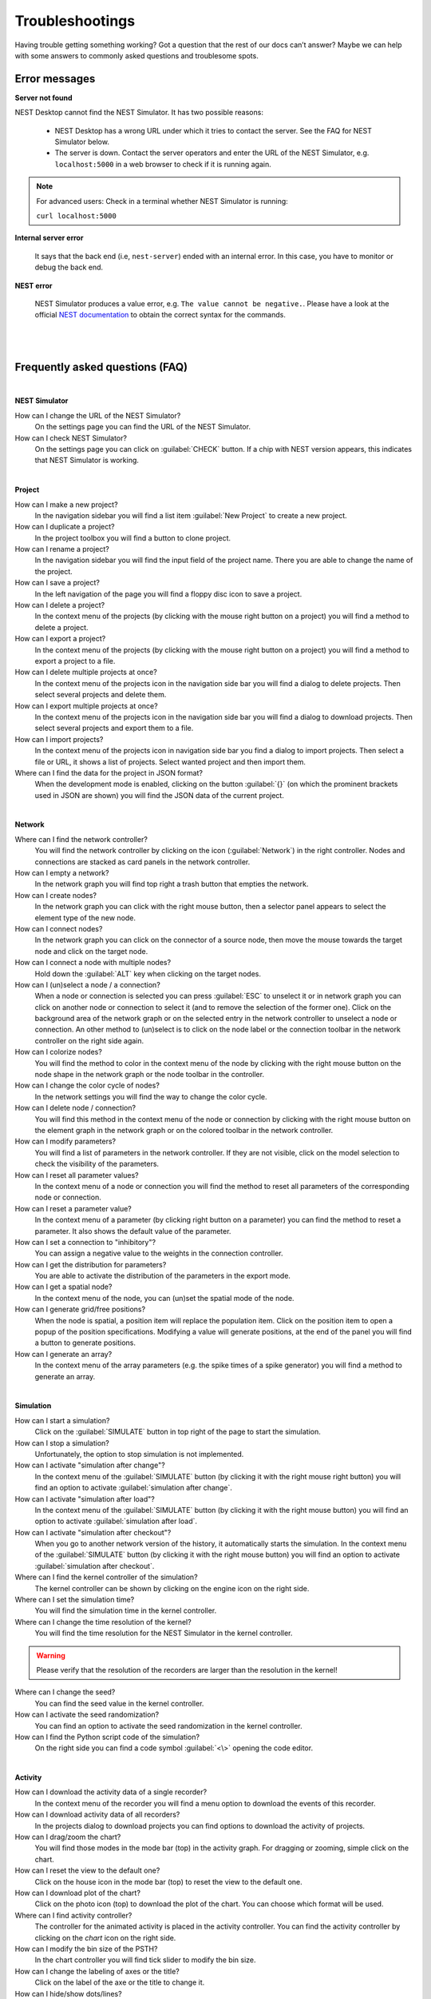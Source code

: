 Troubleshootings
================

Having trouble getting something working? Got a question that the rest of our docs can’t answer?
Maybe we can help with some answers to commonly asked questions and troublesome spots.


Error messages
--------------

**Server not found**

NEST Desktop cannot find the NEST Simulator.
It has two possible reasons:

  - NEST Desktop has a wrong URL under which it tries to contact the server. See the FAQ for NEST Simulator below.
  - The server is down. Contact the server operators and enter the URL of the NEST Simulator, e.g. ``localhost:5000`` in a web browser to check if it is running again.

.. note::
  For advanced users: Check in a terminal whether NEST Simulator is running:

  ``curl localhost:5000``


**Internal server error**

  It says that the back end (i.e, ``nest-server``) ended with an internal error.
  In this case, you have to monitor or debug the back end.

**NEST error**

  NEST Simulator produces a value error, e.g. ``The value cannot be negative.``.
  Please have a look at the official `NEST documentation <https://nest-simulator.readthedocs.io/en/latest/>`__
  to obtain the correct syntax for the commands.

|
|

Frequently asked questions (FAQ)
--------------------------------

|

**NEST Simulator**

How can I change the URL of the NEST Simulator?
  On the settings page you can find the URL of the NEST Simulator.

How can I check NEST Simulator?
  On the settings page you can click on :guilabel:`CHECK` button.
  If a chip with NEST version appears, this indicates that NEST Simulator is working.

|

**Project**

How can I make a new project?
  In the navigation sidebar you will find a list item :guilabel:`New Project` to create a new project.

How can I duplicate a project?
  In the project toolbox you will find a button to clone project.

How can I rename a project?
  In the navigation sidebar you will find the input field of the project name.
  There you are able to change the name of the project.

How can I save a project?
  In the left navigation of the page you will find a floppy disc icon to save a project.

How can I delete a project?
  In the context menu of the projects (by clicking with the mouse right button on a project) you will find a method to delete a project.

How can I export a project?
  In the context menu of the projects (by clicking with the mouse right button on a project) you will find a method to export a project to a file.

How can I delete multiple projects at once?
  In the context menu of the projects icon in the navigation side bar you will find a dialog to delete projects.
  Then select several projects and delete them.

How can I export multiple projects at once?
  In the context menu of the projects icon in the navigation side bar you will find a dialog to download projects.
  Then select several projects and export them to a file.

How can I import projects?
  In the context menu of the projects icon in navigation side bar you find a dialog to import projects.
  Then select a file or URL, it shows a list of projects.
  Select wanted project and then import them.

Where can I find the data for the project in JSON format?
  When the development mode is enabled, clicking on the button :guilabel:`{}` (on which the prominent brackets used in JSON are shown) you will find the JSON data of the current project.

|

**Network**

Where can I find the network controller?
  You will find the network controller by clicking on the icon (:guilabel:`Network`) in the right controller.
  Nodes and connections are stacked as card panels in the network controller.

How can I empty a network?
  In the network graph you will find top right a trash button that empties the network.

How can I create nodes?
  In the network graph you can click with the right mouse button,
  then a selector panel appears to select the element type of the new node.

How can I connect nodes?
  In the network graph you can click on the connector of a source node,
  then move the mouse towards the target node and click on the target node.

How can I connect a node with multiple nodes?
  Hold down the :guilabel:`ALT` key when clicking on the target nodes.

How can I (un)select a node / a connection?
  When a node or connection is selected you can press :guilabel:`ESC` to unselect it
  or in network graph you can click on another node
  or connection to select it (and to remove the selection of the former one).
  Click on the background area of the network graph
  or on the selected entry in the network controller to unselect a node or connection.
  An other method to (un)select is to click on the node label
  or the connection toolbar in the network controller on the right side again.

How can I colorize nodes?
  You will find the method to color in the context menu of the node
  by clicking with the right mouse button on the node shape in the network graph or the node toolbar in the controller.

How can I change the color cycle of nodes?
  In the network settings you will find the way to change the color cycle.

How can I delete node / connection?
  You will find this method in the context menu of the node or connection
  by clicking with the right mouse button on the element graph in the network graph
  or on the colored toolbar in the network controller.

How can I modify parameters?
  You will find a list of parameters in the network controller.
  If they are not visible, click on the model selection to check the visibility of the parameters.

How can I reset all parameter values?
  In the context menu of a node or connection you will find the method to reset all parameters of the corresponding node or connection.

How can I reset a parameter value?
  In the context menu of a parameter (by clicking right button on a parameter) you can find the method to reset a parameter.
  It also shows the default value of the parameter.

How can I set a connection to "inhibitory"?
  You can assign a negative value to the weights in the connection controller.

How can I get the distribution for parameters?
  You are able to activate the distribution of the parameters in the export mode.

How can I get a spatial node?
  In the context menu of the node, you can (un)set the spatial mode of the node.

How can I generate grid/free positions?
  When the node is spatial, a position item will replace the population item.
  Click on the position item to open a popup of the position specifications.
  Modifying a value will generate positions, at the end of the panel you will find a button to generate positions.

How can I generate an array?
  In the context menu of the array parameters (e.g. the spike times of a spike generator)
  you will find a method to generate an array.

|

**Simulation**

How can I start a simulation?
  Click on the :guilabel:`SIMULATE` button in top right of the page to start the simulation.

How can I stop a simulation?
  Unfortunately, the option to stop simulation is not implemented.

How can I activate "simulation after change"?
  In the context menu of the :guilabel:`SIMULATE` button (by clicking it with the right mouse right button)
  you will find an option to activate :guilabel:`simulation after change`.

How can I activate "simulation after load"?
  In the context menu of the :guilabel:`SIMULATE` button (by clicking it with the right mouse button)
  you will find an option to activate :guilabel:`simulation after load`.

How can I activate "simulation after checkout"?
  When you go to another network version of the history, it automatically starts the simulation.
  In the context menu of the :guilabel:`SIMULATE` button (by clicking it with the right mouse button)
  you will find an option to activate :guilabel:`simulation after checkout`.

Where can I find the kernel controller of the simulation?
  The kernel controller can be shown by clicking on the engine icon on the right side.

Where can I set the simulation time?
  You will find the simulation time in the kernel controller.

Where can I change the time resolution of the kernel?
  You will find the time resolution for the NEST Simulator in the kernel controller.

.. warning::
   Please verify that the resolution of the recorders are larger than the resolution in the kernel!

Where can I change the seed?
  You can find the seed value in the kernel controller.

How can I activate the seed randomization?
  You can find an option to activate the seed randomization in the kernel controller.

How can I find the Python script code of the simulation?
  On the right side you can find a code symbol :guilabel:`<\>` opening the code editor.

|

**Activity**

How can I download the activity data of a single recorder?
  In the context menu of the recorder you will find a menu option to download the events of this recorder.

How can I download activity data of all recorders?
  In the projects dialog to download projects you can find options to download the activity of projects.

How can I drag/zoom the chart?
  You will find those modes in the mode bar (top) in the activity graph.
  For dragging or zooming, simple click on the chart.

How can I reset the view to the default one?
  Click on the house icon in the mode bar (top) to reset the view to the default one.

How can I download plot of the chart?
  Click on the photo icon (top) to download the plot of the chart.
  You can choose which format will be used.

Where can I find activity controller?
  The controller for the animated activity is placed in the activity controller.
  You can find the activity controller by clicking on the `chart` icon on the right side.

How can I modify the bin size of the PSTH?
  In the chart controller you will find tick slider to modify the bin size.

How can I change the labeling of axes or the title?
  Click on the label of the axe or the title to change it.

How can I hide/show dots/lines?
  Click on the legend to alter the visibility of the dots/lines.

How can I stop an animation?
  Go to the animation controller. You will find a pause icon to stop the animation.

How can I increase/decrease the animation speed?
  In the animation controller you will find a forward or backward button to alter the animation speed.

How can I change the colorscale of dots?
  In the animation controller you will find a colormap of the current colorscale.
  A little below you will find an options to select the colorscale.

How can I change the size of dots?
  In the animation controller you can find a slider to adjust the dot size.

How can I add a "trailing" effect for dots?
  It only works with the animation of the spikes.

How can I rotate camera?
  Click and hold the (left) mouse button on the animation area and then move it around to rotate the camera.

|

**Model**

What is the terminology of this model?
  This model includes neuron, synapse and device (stimulus / recorder) models.

How can I read the documentation of a model?
  In the context menu of a node you will find a documentation of these models.

|

**Settings**

Where can I find the settings?
  You will find settings by clicking on the cog icon on the left in the navigation side bar.
  The settings are stored in the 'local storage' of the browser.

How can I change settings?
  You can change settings in the settings section by clicking on cog icon next to navigation side bar.

Where can I find the databases?
  The databases are stored as the 'Indexed DB' of the browser.

How can I switch to the development view?
  In the settings of the application you will find an option to switch to the development view.
